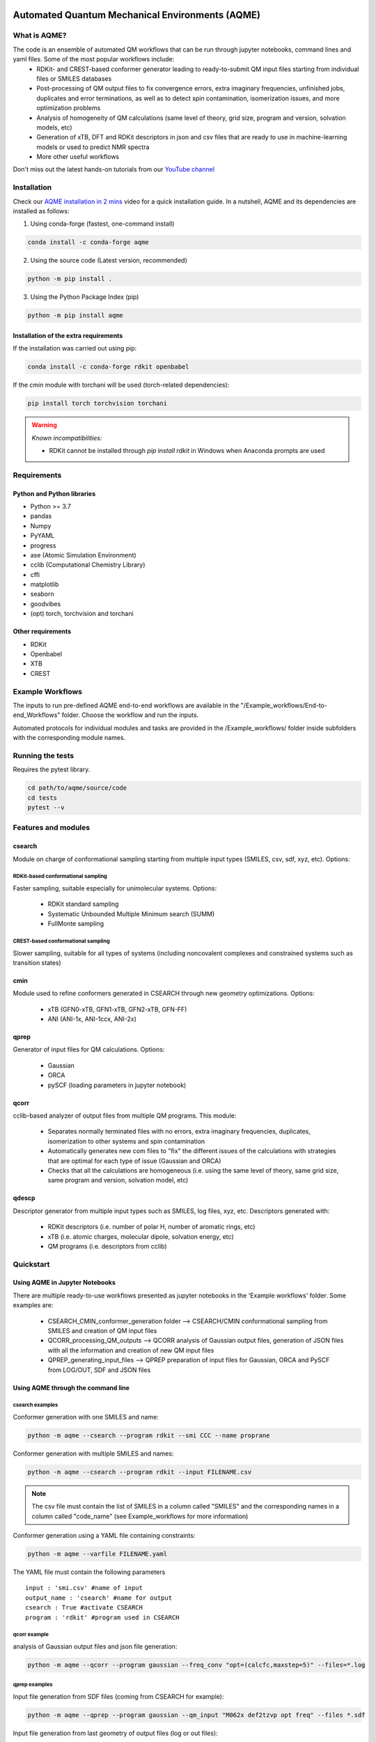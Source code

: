 .. aqme-banner-start

.. |aqme_banner| image:: ./Logos/AQME_logo.jpg

|aqme_banner|

.. aqme-banner-end

.. badges-start

.. |CircleCI| image:: https://img.shields.io/circleci/build/github/jvalegre/aqme?label=Circle%20CI&logo=circleci
   :target: https://app.circleci.com/pipelines/github/jvalegre/aqme

.. |Codecov| image:: https://img.shields.io/codecov/c/github/jvalegre/aqme?label=Codecov&logo=codecov
   :target: https://codecov.io/gh/jvalegre/aqme

.. |CodeFactor| image:: https://img.shields.io/codefactor/grade/github/jvalegre/aqme/master?label=Codefactor%20grade&logo=Codefactor
   :target: https://www.codefactor.io/repository/github/jvalegre/aqme/overview/master

.. |Codacy| image:: https://img.shields.io/codacy/grade/3a4cc7c7705e46129c7ea0fca58af846?label=Codacy%20grade&logo=Codacy
   :target: https://www.codacy.com/gh/jvalegre/aqme/dashboard?utm_source=github.com&amp;utm_medium=referral&amp;utm_content=jvalegre/aqme&amp;utm_campaign=Badge_Grade

.. |lgtm| image:: https://img.shields.io/lgtm/grade/python/github/jvalegre/aqme?label=LGTM%20grade&logo=lgtm 
   :target: https://lgtm.com/projects/g/jvalegre/aqme/context:python

.. |readthedocs| image:: https://readthedocs.org/projects/aqme/badge/?version=latest
    :target: https://aqme.readthedocs.io/en/latest/?badge=latest
    :alt: Documentation Status

|CircleCI|
|Codecov|
|CodeFactor|
|Codacy|
|lgtm|
|readthedocs|

.. badges-end

.. checkboxes-start

.. |check| raw:: html

    <input checked=""  type="checkbox">

.. |check_| raw:: html

    <input checked=""  disabled="" type="checkbox">

.. *  raw:: html

    <input type="checkbox">

.. |uncheck_| raw:: html

    <input disabled="" type="checkbox">

.. checkboxes-end

================================================
Automated Quantum Mechanical Environments (AQME)
================================================


What is AQME?
-------------

.. introduction-start

The code is an ensemble of automated QM workflows that can be run through jupyter notebooks, command lines and yaml files. Some of the most popular workflows include:  
   *  RDKit- and CREST-based conformer generator leading to 
      ready-to-submit QM input files starting from individual files or SMILES 
      databases  
   *  Post-processing of QM output files to fix convergence errors, 
      extra imaginary frequencies, unfinished jobs, duplicates and error 
      terminations, as well as to detect spin contamination, isomerization issues, 
      and more optimization problems  
   *  Analysis of homogeneity of QM calculations (same level of theory, 
      grid size, program and version, solvation models, etc)  
   *  Generation of xTB, DFT and RDKit descriptors in json and csv files 
      that are ready to use in machine-learning models or used to predict NMR spectra  
   *  More other useful workflows  

Don't miss out the latest hands-on tutorials from our 
`YouTube channel <https://www.youtube.com/channel/UCHRqI8N61bYxWV9BjbUI4Xw>`_  

.. introduction-end

.. installation-start

Installation
------------

Check our `AQME installation in 2 mins <https://youtu.be/VeaBzqIZHbo>`_ video 
for a quick installation guide. In a nutshell, AQME and its dependencies are 
installed as follows:

1. Using conda-forge (fastest, one-command install) 

.. code-block:: shell 
   
   conda install -c conda-forge aqme

2. Using the source code (Latest version, recommended)

.. code-block:: shell

   python -m pip install .

3. Using the Python Package Index (pip)

.. code-block:: shell 

   python -m pip install aqme

Installation of the extra requirements
++++++++++++++++++++++++++++++++++++++

If the installation was carried out using pip: 

.. code-block:: shell

   conda install -c conda-forge rdkit openbabel

If the `cmin` module with torchani will be used (torch-related dependencies): 

.. code-block:: shell 

   pip install torch torchvision torchani

.. warning:: *Known incompatibilities:*
   
   -  RDKit cannot be installed through `pip install rdkit` in Windows when 
      Anaconda prompts are used

.. installation-end 

.. requirements-start

Requirements
------------

Python and Python libraries
+++++++++++++++++++++++++++

*  Python >= 3.7
*  pandas
*  Numpy
*  PyYAML
*  progress
*  ase (Atomic Simulation Environment)
*  cclib (Computational Chemistry Library)
*  cffi
*  matplotlib 
*  seaborn
*  goodvibes
*  (opt) torch, torchvision and torchani

Other requirements
++++++++++++++++++

*  RDKit
*  Openbabel
*  XTB
*  CREST

.. requirements-end

.. workflows-start

Example Workflows
-----------------

The inputs to run pre-defined AQME end-to-end workflows are available in the 
"/Example_workflows/End-to-end_Workflows" folder. Choose the workflow and run the inputs.

Automated protocols for individual modules and tasks are provided in the 
/Example_workflows/ folder inside subfolders with the corresponding module names.

.. workflows-end

.. tests-start

Running the tests
-----------------

Requires the pytest library. 

.. code-block:: shell

   cd path/to/aqme/source/code
   cd tests
   pytest --v

.. tests-end

.. features-modules-start

Features and modules
--------------------

csearch
+++++++

Module on charge of conformational sampling starting from multiple input types (SMILES, csv, sdf, xyz, etc). Options:

RDKit-based conformational sampling
...................................

Faster sampling, suitable especially for unimolecular systems. Options:  

   *  RDKit standard sampling  
   *  Systematic Unbounded Multiple Minimum search (SUMM)  
   *  FullMonte sampling  

CREST-based conformational sampling
...................................

Slower sampling, suitable for all types of systems (including noncovalent 
complexes and constrained systems such as transition states)

cmin
++++

Module used to refine conformers generated in CSEARCH through new geometry 
optimizations. Options:  

   *  xTB (GFN0-xTB, GFN1-xTB, GFN2-xTB, GFN-FF)  
   *  ANI (ANI-1x, ANI-1ccx, ANI-2x)  

qprep
+++++

Generator of input files for QM calculations. Options:  

   *  Gaussian  
   *  ORCA  
   *  pySCF (loading parameters in jupyter notebook)  


qcorr
+++++

cclib-based analyzer of output files from multiple QM programs. This module:  

   *  Separates normally terminated files with no errors, extra imaginary 
      frequencies, duplicates, isomerization to other systems and spin contamination  
   *  Automatically generates new com files to "fix" the different issues 
      of the calculations with strategies that are optimal for each type of issue 
      (Gaussian and ORCA)  
   *  Checks that all the calculations are homogeneous (i.e. using the 
      same level of theory, same grid size, same program and version, 
      solvation model, etc)  

qdescp
++++++

Descriptor generator from multiple input types such as SMILES, log files, xyz, etc. Descriptors generated with:  

   *  RDKit descriptors (i.e. number of polar H, number of aromatic rings, etc)  
   *  xTB (i.e. atomic charges, molecular dipole, solvation energy, etc)  
   *  QM programs (i.e. descriptors from cclib) 

.. features-modules-end

Quickstart
----------

.. quickstart-start

Using AQME in Jupyter Notebooks
+++++++++++++++++++++++++++++++

There are multiple ready-to-use workflows presented as jupyter notebooks in the 
'Example workflows' folder. Some examples are: 

  * CSEARCH_CMIN_conformer_generation folder --> CSEARCH/CMIN conformational 
    sampling from SMILES and creation of QM input files  
  * QCORR_processing_QM_outputs --> QCORR analysis of Gaussian output files, 
    generation of JSON files with all the information and creation of new QM input 
    files  
  * QPREP_generating_input_files --> QPREP preparation of input files for 
    Gaussian, ORCA and PySCF from LOG/OUT, SDF and JSON files

Using AQME through the command line
+++++++++++++++++++++++++++++++++++

csearch examples
................

Conformer generation with one SMILES and name: 

.. code-block:: shell

   python -m aqme --csearch --program rdkit --smi CCC --name proprane

Conformer generation with multiple SMILES and names:

.. code-block:: shell 

   python -m aqme --csearch --program rdkit --input FILENAME.csv

.. note:: 
   
   The csv file must contain the list of SMILES in a column called "SMILES" and 
   the corresponding names in a column called "code_name" 
   (see Example_workflows for more information)

Conformer generation using a YAML file containing constraints:

.. code-block:: shell

   python -m aqme --varfile FILENAME.yaml


The YAML file must contain the following parameters 


::

   input : 'smi.csv' #name of input
   output_name : 'csearch' #name for output
   csearch : True #activate CSEARCH
   program : 'rdkit' #program used in CSEARCH


qcorr example
.............

analysis of Gaussian output files and json file generation:  

.. code-block:: shell

   python -m aqme --qcorr --program gaussian --freq_conv "opt=(calcfc,maxstep=5)" --files=*.log


qprep examples
..............

Input file generation from SDF files (coming from CSEARCH for example):  

.. code-block:: shell

   python -m aqme --qprep --program gaussian --qm_input "M062x def2tzvp opt freq" --files *.sdf


Input file generation from last geometry of output files (log or out files):  

.. code-block:: shell

   python -m aqme --qprep --program gaussian--qm_input "M062x def2tzvp opt freq" --files *.log --suffix M062X


Input file generation from json files:  

.. code-block:: shell

   python -m aqme --qprep --program orca --qm_input "BP86 def2-SVP def2/J" --files *.json --suffix BP86

.. quickstart-end

Extended documentation
----------------------

** ReadTheDocs page in process **

Developers and help desk
------------------------

.. developers-start 

List of main developers and contact emails:  

*  Shree Sowndarya S. V. [
   `ORCID <https://orcid.org/0000-0002-4568-5854>`__ , 
   `Github <https://github.com/shreesowndarya>`__ , 
   `email <svss@colostate.edu>`__]
   main developer of the CSEARCH, CMIN, QDESCP and VISMOL modules. 
*  Juan V. Alegre-Requena [
   `ORCID <https://orcid.org/0000-0002-0769-7168>`__ , 
   `Github <https://github.com/jvalegre>`__ , 
   `email <jvalegre@unizar.es>`__ ]
   main developer of the QCORR and QPREP modules.   
*  Turki Alturaifi [
   `webpage <https://www.chem.pitt.edu/person/turki-alturaifi>`__ ,
   `Github <https://github.com/turkiAlturaifi>`__ , 
   `email <turki0@rams.colostate.edu>`__] 
   worked in benchmarking the parameters for RDKit-based conformer generation. 
*  Raúl Pérez-Soto [
   `ORCID <https://orcid.org/0000-0002-6237-2155>`__ ,
   `Github <https://github.com/rperezsoto>`__ ,
   `email <rperezsoto.research@gmail.com>`__ ] 
   worked in refactoring the code.
*  Robert S. Paton [
   `ORCID <https://orcid.org/0000-0002-0104-4166>`__ ,
   `Github <https://github.com/bobbypaton>`__ , 
   `email <robert.paton@colostate.edu>`__]
   research group supervisor and code advisor.

For suggestions and improvements of the code (greatly appreciated!), please 
reach out through the issues and pull requests options of Github.

.. developers-end

License
-------

.. license-start 

AQME is freely available under an `MIT License <https://opensource.org/licenses/MIT>`_  

.. license-end

Reference
---------

.. reference-start

AQME v1.3, Alegre-Requena, J. V.; Sowndarya, S.; Pérez-Soto, R.; Alturaifi, T. M.; 
Paton, R. S., 2022. https://github.com/jvalegre/aqme  

.. reference-end
